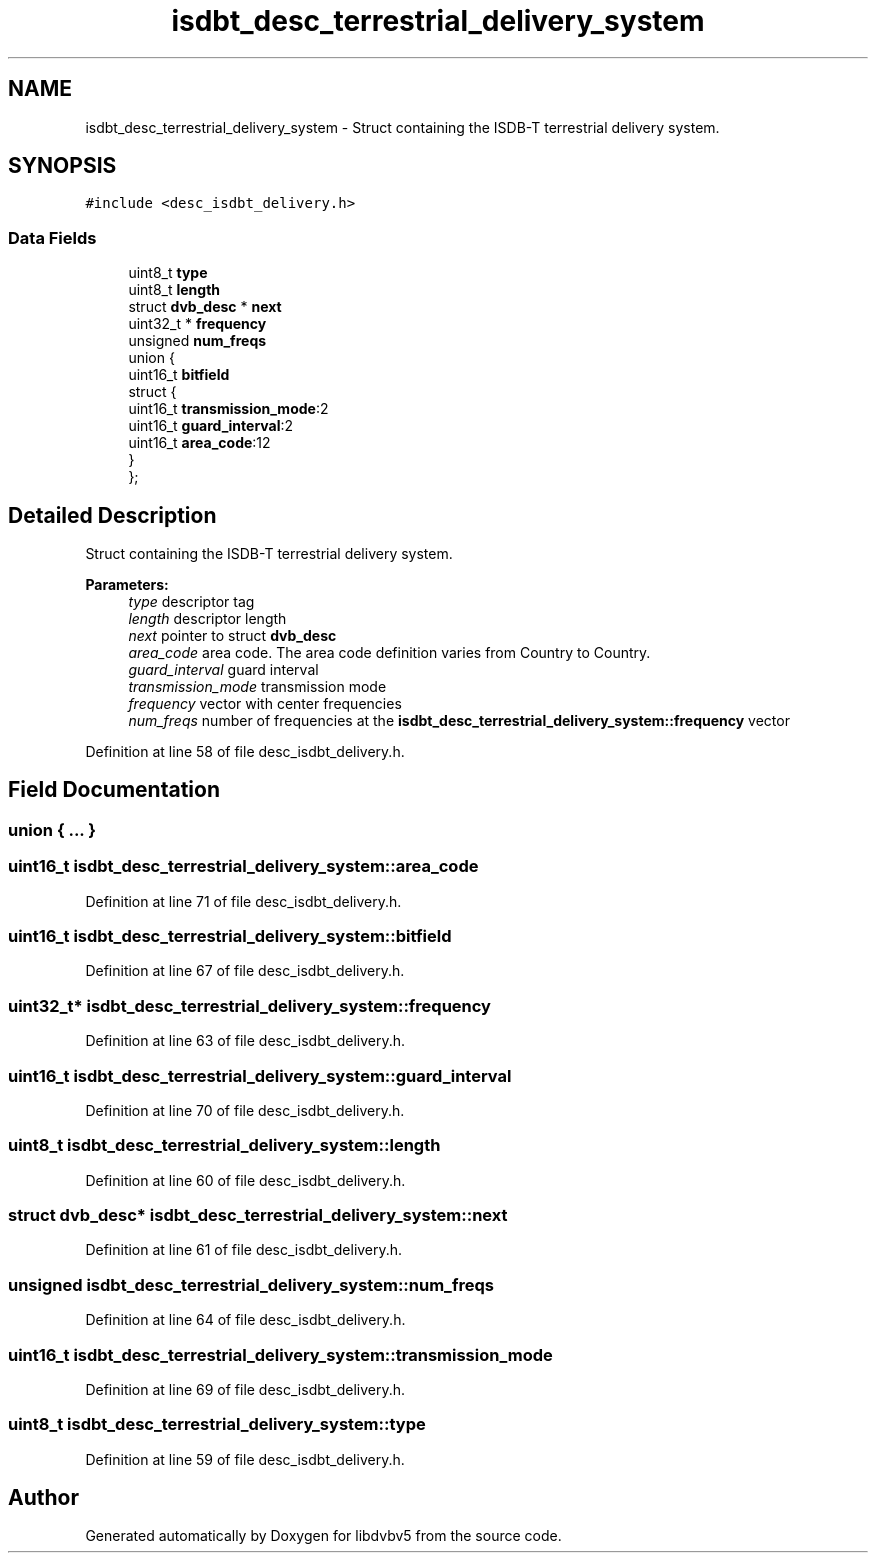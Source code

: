 .TH "isdbt_desc_terrestrial_delivery_system" 3 "Sun Jan 24 2016" "Version 1.10.0" "libdvbv5" \" -*- nroff -*-
.ad l
.nh
.SH NAME
isdbt_desc_terrestrial_delivery_system \- Struct containing the ISDB-T terrestrial delivery system\&.  

.SH SYNOPSIS
.br
.PP
.PP
\fC#include <desc_isdbt_delivery\&.h>\fP
.SS "Data Fields"

.in +1c
.ti -1c
.RI "uint8_t \fBtype\fP"
.br
.ti -1c
.RI "uint8_t \fBlength\fP"
.br
.ti -1c
.RI "struct \fBdvb_desc\fP * \fBnext\fP"
.br
.ti -1c
.RI "uint32_t * \fBfrequency\fP"
.br
.ti -1c
.RI "unsigned \fBnum_freqs\fP"
.br
.ti -1c
.RI "union {"
.br
.ti -1c
.RI "   uint16_t \fBbitfield\fP"
.br
.ti -1c
.RI "   struct {"
.br
.ti -1c
.RI "      uint16_t \fBtransmission_mode\fP:2"
.br
.ti -1c
.RI "      uint16_t \fBguard_interval\fP:2"
.br
.ti -1c
.RI "      uint16_t \fBarea_code\fP:12"
.br
.ti -1c
.RI "   } "
.br
.ti -1c
.RI "}; "
.br
.in -1c
.SH "Detailed Description"
.PP 
Struct containing the ISDB-T terrestrial delivery system\&. 


.PP
\fBParameters:\fP
.RS 4
\fItype\fP descriptor tag 
.br
\fIlength\fP descriptor length 
.br
\fInext\fP pointer to struct \fBdvb_desc\fP 
.br
\fIarea_code\fP area code\&. The area code definition varies from Country to Country\&. 
.br
\fIguard_interval\fP guard interval 
.br
\fItransmission_mode\fP transmission mode 
.br
\fIfrequency\fP vector with center frequencies 
.br
\fInum_freqs\fP number of frequencies at the \fBisdbt_desc_terrestrial_delivery_system::frequency\fP vector 
.RE
.PP

.PP
Definition at line 58 of file desc_isdbt_delivery\&.h\&.
.SH "Field Documentation"
.PP 
.SS "union { \&.\&.\&. } "

.SS "uint16_t isdbt_desc_terrestrial_delivery_system::area_code"

.PP
Definition at line 71 of file desc_isdbt_delivery\&.h\&.
.SS "uint16_t isdbt_desc_terrestrial_delivery_system::bitfield"

.PP
Definition at line 67 of file desc_isdbt_delivery\&.h\&.
.SS "uint32_t* isdbt_desc_terrestrial_delivery_system::frequency"

.PP
Definition at line 63 of file desc_isdbt_delivery\&.h\&.
.SS "uint16_t isdbt_desc_terrestrial_delivery_system::guard_interval"

.PP
Definition at line 70 of file desc_isdbt_delivery\&.h\&.
.SS "uint8_t isdbt_desc_terrestrial_delivery_system::length"

.PP
Definition at line 60 of file desc_isdbt_delivery\&.h\&.
.SS "struct \fBdvb_desc\fP* isdbt_desc_terrestrial_delivery_system::next"

.PP
Definition at line 61 of file desc_isdbt_delivery\&.h\&.
.SS "unsigned isdbt_desc_terrestrial_delivery_system::num_freqs"

.PP
Definition at line 64 of file desc_isdbt_delivery\&.h\&.
.SS "uint16_t isdbt_desc_terrestrial_delivery_system::transmission_mode"

.PP
Definition at line 69 of file desc_isdbt_delivery\&.h\&.
.SS "uint8_t isdbt_desc_terrestrial_delivery_system::type"

.PP
Definition at line 59 of file desc_isdbt_delivery\&.h\&.

.SH "Author"
.PP 
Generated automatically by Doxygen for libdvbv5 from the source code\&.
